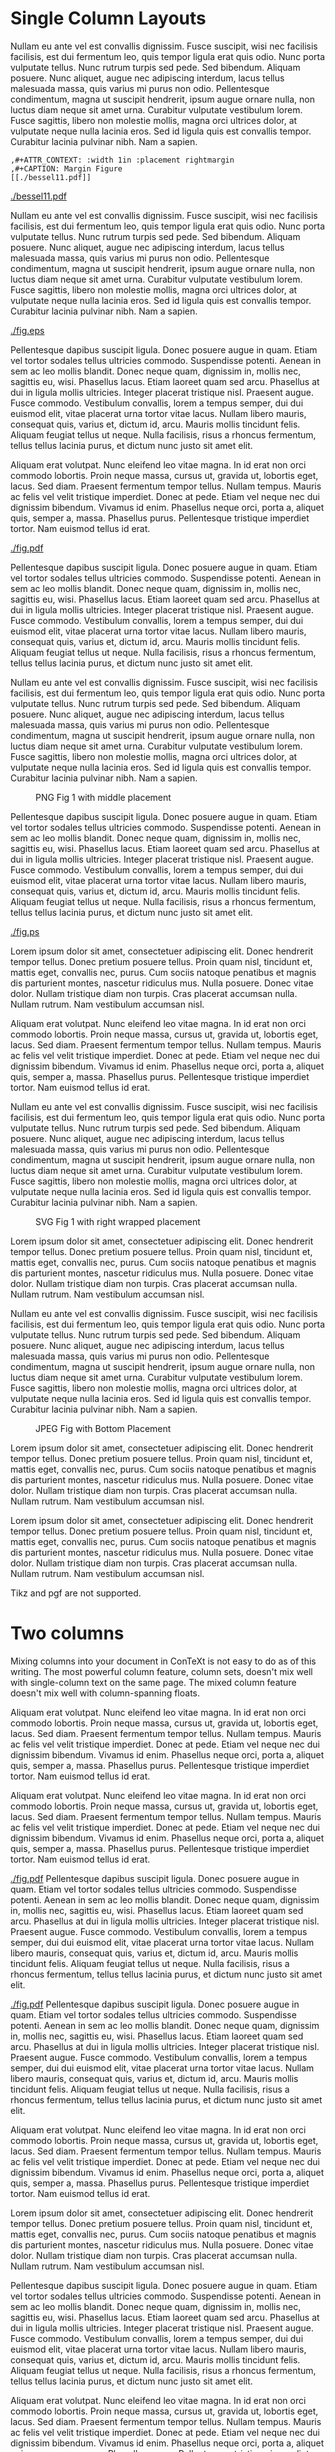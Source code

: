 # #+BEGIN_SRC python
#   import matplotlib.pyplot as plt
#   # Comment
#   import tikzplotlib
#   n = 100
#   X = [i / n for i in range(n)]
#   Y = [x**2 for x in X]
#   plt.figure(figsize=(8,3.5))
#   plt.plot(X, Y)
#   for fmt in ["pdf", "svg", "ps", "png", "jpeg", "eps"]:
#     plt.title(fmt)
#     plt.savefig(f"fig.{fmt}")
#   plt.title("tikz")
#   tikzplotlib.save("fig.tikz")
#   plt.title("pgf")
#   tikzplotlib.save("fig.pgf")
# #+END_SRC
#
# #+RESULTS:
# : None
* Single Column Layouts
Nullam eu ante vel est convallis dignissim. Fusce suscipit, wisi nec facilisis
facilisis, est dui fermentum leo, quis tempor ligula erat quis odio. Nunc porta
vulputate tellus. Nunc rutrum turpis sed pede. Sed bibendum. Aliquam posuere.
Nunc aliquet, augue nec adipiscing interdum, lacus tellus malesuada massa, quis
varius mi purus non odio. Pellentesque condimentum, magna ut suscipit hendrerit,
ipsum augue ornare nulla, non luctus diam neque sit amet urna. Curabitur
vulputate vestibulum lorem. Fusce sagittis, libero non molestie mollis, magna
orci ultrices dolor, at vulputate neque nulla lacinia eros. Sed id ligula quis
est convallis tempor. Curabitur lacinia pulvinar nibh. Nam a sapien.

: ,#+ATTR_CONTEXT: :width 1in :placement rightmargin 
: ,#+CAPTION: Margin Figure
: [[./bessel11.pdf]]

#+ATTR_CONTEXT: :width 1in :placement rightmargin
#+CAPTION: Margin Figure
[[./bessel11.pdf]]

Nullam eu ante vel est convallis dignissim. Fusce suscipit, wisi nec facilisis
facilisis, est dui fermentum leo, quis tempor ligula erat quis odio. Nunc porta
vulputate tellus. Nunc rutrum turpis sed pede. Sed bibendum. Aliquam posuere.
Nunc aliquet, augue nec adipiscing interdum, lacus tellus malesuada massa, quis
varius mi purus non odio. Pellentesque condimentum, magna ut suscipit hendrerit,
ipsum augue ornare nulla, non luctus diam neque sit amet urna. Curabitur
vulputate vestibulum lorem. Fusce sagittis, libero non molestie mollis, magna
orci ultrices dolor, at vulputate neque nulla lacinia eros. Sed id ligula quis
est convallis tempor. Curabitur lacinia pulvinar nibh. Nam a sapien.



#+ATTR_CONTEXT: :placement top
#+CAPTION: EPS Fig 1 with top placement
[[./fig.eps]]

Pellentesque dapibus suscipit ligula. Donec posuere augue in quam. Etiam vel
tortor sodales tellus ultricies commodo. Suspendisse potenti. Aenean in sem ac
leo mollis blandit. Donec neque quam, dignissim in, mollis nec, sagittis eu,
wisi. Phasellus lacus. Etiam laoreet quam sed arcu. Phasellus at dui in ligula
mollis ultricies. Integer placerat tristique nisl. Praesent augue. Fusce
commodo. Vestibulum convallis, lorem a tempus semper, dui dui euismod elit,
vitae placerat urna tortor vitae lacus. Nullam libero mauris, consequat quis,
varius et, dictum id, arcu. Mauris mollis tincidunt felis. Aliquam feugiat
tellus ut neque. Nulla facilisis, risus a rhoncus fermentum, tellus tellus
lacinia purus, et dictum nunc justo sit amet elit.

Aliquam erat volutpat. Nunc eleifend leo vitae magna. In id erat non orci
commodo lobortis. Proin neque massa, cursus ut, gravida ut, lobortis eget,
lacus. Sed diam. Praesent fermentum tempor tellus. Nullam tempus. Mauris ac
felis vel velit tristique imperdiet. Donec at pede. Etiam vel neque nec dui
dignissim bibendum. Vivamus id enim. Phasellus neque orci, porta a, aliquet
quis, semper a, massa. Phasellus purus. Pellentesque tristique imperdiet tortor.
Nam euismod tellus id erat.



#+ATTR_CONTEXT: :float wrap
#+CAPTION: PDF Fig 1 with wrapped float
[[./fig.pdf]]

Pellentesque dapibus suscipit ligula. Donec posuere augue in quam. Etiam vel
tortor sodales tellus ultricies commodo. Suspendisse potenti. Aenean in sem ac
leo mollis blandit. Donec neque quam, dignissim in, mollis nec, sagittis eu,
wisi. Phasellus lacus. Etiam laoreet quam sed arcu. Phasellus at dui in ligula
mollis ultricies. Integer placerat tristique nisl. Praesent augue. Fusce
commodo. Vestibulum convallis, lorem a tempus semper, dui dui euismod elit,
vitae placerat urna tortor vitae lacus. Nullam libero mauris, consequat quis,
varius et, dictum id, arcu. Mauris mollis tincidunt felis. Aliquam feugiat
tellus ut neque. Nulla facilisis, risus a rhoncus fermentum, tellus tellus
lacinia purus, et dictum nunc justo sit amet elit.

Nullam eu ante vel est convallis dignissim. Fusce suscipit, wisi nec facilisis
facilisis, est dui fermentum leo, quis tempor ligula erat quis odio. Nunc porta
vulputate tellus. Nunc rutrum turpis sed pede. Sed bibendum. Aliquam posuere.
Nunc aliquet, augue nec adipiscing interdum, lacus tellus malesuada massa, quis
varius mi purus non odio. Pellentesque condimentum, magna ut suscipit hendrerit,
ipsum augue ornare nulla, non luctus diam neque sit amet urna. Curabitur
vulputate vestibulum lorem. Fusce sagittis, libero non molestie mollis, magna
orci ultrices dolor, at vulputate neque nulla lacinia eros. Sed id ligula quis
est convallis tempor. Curabitur lacinia pulvinar nibh. Nam a sapien.



#+ATTR_CONTEXT: :placement middle
#+CAPTION: PNG Fig 1 with middle placement
[[./fig.png]]

Pellentesque dapibus suscipit ligula. Donec posuere augue in quam. Etiam vel
tortor sodales tellus ultricies commodo. Suspendisse potenti. Aenean in sem ac
leo mollis blandit. Donec neque quam, dignissim in, mollis nec, sagittis eu,
wisi. Phasellus lacus. Etiam laoreet quam sed arcu. Phasellus at dui in ligula
mollis ultricies. Integer placerat tristique nisl. Praesent augue. Fusce
commodo. Vestibulum convallis, lorem a tempus semper, dui dui euismod elit,
vitae placerat urna tortor vitae lacus. Nullam libero mauris, consequat quis,
varius et, dictum id, arcu. Mauris mollis tincidunt felis. Aliquam feugiat
tellus ut neque. Nulla facilisis, risus a rhoncus fermentum, tellus tellus
lacinia purus, et dictum nunc justo sit amet elit.

#+CAPTION: Postscript Fig (doesn't respect placement)
[[./fig.ps]]

Lorem ipsum dolor sit amet, consectetuer adipiscing elit. Donec hendrerit tempor
tellus. Donec pretium posuere tellus. Proin quam nisl, tincidunt et, mattis
eget, convallis nec, purus. Cum sociis natoque penatibus et magnis dis
parturient montes, nascetur ridiculus mus. Nulla posuere. Donec vitae dolor.
Nullam tristique diam non turpis. Cras placerat accumsan nulla. Nullam rutrum.
Nam vestibulum accumsan nisl.

Aliquam erat volutpat. Nunc eleifend leo vitae magna. In id erat non orci
commodo lobortis. Proin neque massa, cursus ut, gravida ut, lobortis eget,
lacus. Sed diam. Praesent fermentum tempor tellus. Nullam tempus. Mauris ac
felis vel velit tristique imperdiet. Donec at pede. Etiam vel neque nec dui
dignissim bibendum. Vivamus id enim. Phasellus neque orci, porta a, aliquet
quis, semper a, massa. Phasellus purus. Pellentesque tristique imperdiet tortor.
Nam euismod tellus id erat.

Nullam eu ante vel est convallis dignissim. Fusce suscipit, wisi nec facilisis
facilisis, est dui fermentum leo, quis tempor ligula erat quis odio. Nunc porta
vulputate tellus. Nunc rutrum turpis sed pede. Sed bibendum. Aliquam posuere.
Nunc aliquet, augue nec adipiscing interdum, lacus tellus malesuada massa, quis
varius mi purus non odio. Pellentesque condimentum, magna ut suscipit hendrerit,
ipsum augue ornare nulla, non luctus diam neque sit amet urna. Curabitur
vulputate vestibulum lorem. Fusce sagittis, libero non molestie mollis, magna
orci ultrices dolor, at vulputate neque nulla lacinia eros. Sed id ligula quis
est convallis tempor. Curabitur lacinia pulvinar nibh. Nam a sapien.


#+ATTR_CONTEXT: :float wrap :placement right
#+CAPTION: SVG Fig 1 with right wrapped placement
[[./fig.svg]]

Lorem ipsum dolor sit amet, consectetuer adipiscing elit. Donec hendrerit tempor
tellus. Donec pretium posuere tellus. Proin quam nisl, tincidunt et, mattis
eget, convallis nec, purus. Cum sociis natoque penatibus et magnis dis
parturient montes, nascetur ridiculus mus. Nulla posuere. Donec vitae dolor.
Nullam tristique diam non turpis. Cras placerat accumsan nulla. Nullam rutrum.
Nam vestibulum accumsan nisl.

Nullam eu ante vel est convallis dignissim. Fusce suscipit, wisi nec facilisis
facilisis, est dui fermentum leo, quis tempor ligula erat quis odio. Nunc porta
vulputate tellus. Nunc rutrum turpis sed pede. Sed bibendum. Aliquam posuere.
Nunc aliquet, augue nec adipiscing interdum, lacus tellus malesuada massa, quis
varius mi purus non odio. Pellentesque condimentum, magna ut suscipit hendrerit,
ipsum augue ornare nulla, non luctus diam neque sit amet urna. Curabitur
vulputate vestibulum lorem. Fusce sagittis, libero non molestie mollis, magna
orci ultrices dolor, at vulputate neque nulla lacinia eros. Sed id ligula quis
est convallis tempor. Curabitur lacinia pulvinar nibh. Nam a sapien.


#+ATTR_CONTEXT: :placement bottom
#+CAPTION: JPEG Fig with Bottom Placement
[[./fig.jpeg]]

Lorem ipsum dolor sit amet, consectetuer adipiscing elit. Donec
hendrerit tempor tellus. Donec pretium posuere tellus. Proin quam nisl,
tincidunt et, mattis eget, convallis nec, purus. Cum sociis natoque penatibus et
magnis dis parturient montes, nascetur ridiculus mus. Nulla posuere. Donec vitae
dolor. Nullam tristique diam non turpis. Cras placerat accumsan nulla. Nullam
rutrum. Nam vestibulum accumsan nisl.

Lorem ipsum dolor sit amet, consectetuer adipiscing elit. Donec hendrerit tempor
tellus. Donec pretium posuere tellus. Proin quam nisl, tincidunt et, mattis
eget, convallis nec, purus. Cum sociis natoque penatibus et magnis dis
parturient montes, nascetur ridiculus mus. Nulla posuere. Donec vitae dolor.
Nullam tristique diam non turpis. Cras placerat accumsan nulla. Nullam rutrum.
Nam vestibulum accumsan nisl.


Tikz and pgf are not supported.
# #+CAPTION: Tikz fig 1
# [[./fig.tikz]]
# 
# #+CAPTION: Pgf Fig 1
# [[./fig.pgf]]
#+CONTEXT: \definemixedcolumns[twocol][n=2,grid=verystrict]
#+CONTEXT: \startmixedcolumns[twocol]
* Two columns

Mixing columns into your document in ConTeXt is not easy to do as of this
  writing. The most powerful column feature, column sets, doesn't mix well
  with single-column text on the same page. The mixed column feature doesn't
  mix well with column-spanning floats.

  
Aliquam erat volutpat. Nunc eleifend leo vitae magna. In
id erat non orci commodo lobortis. Proin neque massa, cursus ut, gravida ut,
lobortis eget, lacus. Sed diam. Praesent fermentum tempor tellus. Nullam tempus.
Mauris ac felis vel velit tristique imperdiet. Donec at pede. Etiam vel neque
nec dui dignissim bibendum. Vivamus id enim. Phasellus neque orci, porta a,
aliquet quis, semper a, massa. Phasellus purus. Pellentesque tristique imperdiet
tortor. Nam euismod tellus id erat.
 

Aliquam erat volutpat. Nunc eleifend leo vitae magna. In id erat non orci
commodo lobortis. Proin neque massa, cursus ut, gravida ut, lobortis eget,
lacus. Sed diam. Praesent fermentum tempor tellus. Nullam tempus. Mauris ac
felis vel velit tristique imperdiet. Donec at pede. Etiam vel neque nec dui
dignissim bibendum. Vivamus id enim. Phasellus neque orci, porta a, aliquet
quis, semper a, massa. Phasellus purus. Pellentesque tristique imperdiet tortor.
Nam euismod tellus id erat.

#+CAPTION: PDF Fig 2 single col with all defaults
#+ATTR_CONTEXT: :placement left
[[./fig.pdf]]
Pellentesque dapibus suscipit ligula. Donec posuere augue in quam. Etiam vel
tortor sodales tellus ultricies commodo. Suspendisse potenti. Aenean in sem ac
leo mollis blandit. Donec neque quam, dignissim in, mollis nec, sagittis eu,
wisi. Phasellus lacus. Etiam laoreet quam sed arcu. Phasellus at dui in ligula
mollis ultricies. Integer placerat tristique nisl. Praesent augue. Fusce
commodo. Vestibulum convallis, lorem a tempus semper, dui dui euismod elit,
vitae placerat urna tortor vitae lacus. Nullam libero mauris, consequat quis,
varius et, dictum id, arcu. Mauris mollis tincidunt felis. Aliquam feugiat
tellus ut neque. Nulla facilisis, risus a rhoncus fermentum, tellus tellus
lacinia purus, et dictum nunc justo sit amet elit.

#+CAPTION: PDF Fig 3 Multicol
#+ATTR_CONTEXT: :float multicolumn :placement force,high
[[./fig.pdf]]
Pellentesque dapibus suscipit ligula. Donec posuere augue in quam. Etiam vel
tortor sodales tellus ultricies commodo. Suspendisse potenti. Aenean in sem ac
leo mollis blandit. Donec neque quam, dignissim in, mollis nec, sagittis eu,
wisi. Phasellus lacus. Etiam laoreet quam sed arcu. Phasellus at dui in ligula
mollis ultricies. Integer placerat tristique nisl. Praesent augue. Fusce
commodo. Vestibulum convallis, lorem a tempus semper, dui dui euismod elit,
vitae placerat urna tortor vitae lacus. Nullam libero mauris, consequat quis,
varius et, dictum id, arcu. Mauris mollis tincidunt felis. Aliquam feugiat
tellus ut neque. Nulla facilisis, risus a rhoncus fermentum, tellus tellus
lacinia purus, et dictum nunc justo sit amet elit.

Aliquam erat volutpat. Nunc eleifend leo vitae magna. In id erat non orci
commodo lobortis. Proin neque massa, cursus ut, gravida ut, lobortis eget,
lacus. Sed diam. Praesent fermentum tempor tellus. Nullam tempus. Mauris ac
felis vel velit tristique imperdiet. Donec at pede. Etiam vel neque nec dui
dignissim bibendum. Vivamus id enim. Phasellus neque orci, porta a, aliquet
quis, semper a, massa. Phasellus purus. Pellentesque tristique imperdiet tortor.
Nam euismod tellus id erat.

Lorem ipsum dolor sit amet, consectetuer adipiscing elit. Donec hendrerit tempor
tellus. Donec pretium posuere tellus. Proin quam nisl, tincidunt et, mattis
eget, convallis nec, purus. Cum sociis natoque penatibus et magnis dis
parturient montes, nascetur ridiculus mus. Nulla posuere. Donec vitae dolor.
Nullam tristique diam non turpis. Cras placerat accumsan nulla. Nullam rutrum.
Nam vestibulum accumsan nisl.

Pellentesque dapibus suscipit ligula. Donec posuere augue in quam. Etiam vel
tortor sodales tellus ultricies commodo. Suspendisse potenti. Aenean in sem ac
leo mollis blandit. Donec neque quam, dignissim in, mollis nec, sagittis eu,
wisi. Phasellus lacus. Etiam laoreet quam sed arcu. Phasellus at dui in ligula
mollis ultricies. Integer placerat tristique nisl. Praesent augue. Fusce
commodo. Vestibulum convallis, lorem a tempus semper, dui dui euismod elit,
vitae placerat urna tortor vitae lacus. Nullam libero mauris, consequat quis,
varius et, dictum id, arcu. Mauris mollis tincidunt felis. Aliquam feugiat
tellus ut neque. Nulla facilisis, risus a rhoncus fermentum, tellus tellus
lacinia purus, et dictum nunc justo sit amet elit.

Aliquam erat volutpat. Nunc eleifend leo vitae magna. In id erat non orci
commodo lobortis. Proin neque massa, cursus ut, gravida ut, lobortis eget,
lacus. Sed diam. Praesent fermentum tempor tellus. Nullam tempus. Mauris ac
felis vel velit tristique imperdiet. Donec at pede. Etiam vel neque nec dui
dignissim bibendum. Vivamus id enim. Phasellus neque orci, porta a, aliquet
quis, semper a, massa. Phasellus purus. Pellentesque tristique imperdiet tortor.
Nam euismod tellus id erat.

Lorem ipsum dolor sit amet, consectetuer adipiscing elit. Donec hendrerit tempor
tellus. Donec pretium posuere tellus. Proin quam nisl, tincidunt et, mattis
eget, convallis nec, purus. Cum sociis natoque penatibus et magnis dis
parturient montes, nascetur ridiculus mus. Nulla posuere. Donec vitae dolor.
Nullam tristique diam non turpis. Cras placerat accumsan nulla. Nullam rutrum.
Nam vestibulum accumsan nisl.






: ,#+CAPTION: Default Figure
: [[./bessel11.pdf]]

#+CAPTION: Default Figure
#+ATTR_CONTEXT: :width \dimexpr \textwidth - 1em \relax
[[./bessel11.pdf]]

Nullam eu ante vel est convallis dignissim. Fusce suscipit, wisi nec facilisis
facilisis, est dui fermentum leo, quis tempor ligula erat quis odio. Nunc porta
vulputate tellus. Nunc rutrum turpis sed pede. Sed bibendum. Aliquam posuere.
Nunc aliquet, augue nec adipiscing interdum, lacus tellus malesuada massa, quis
varius mi purus non odio. Pellentesque condimentum, magna ut suscipit hendrerit,
ipsum augue ornare nulla, non luctus diam neque sit amet urna. Curabitur
vulputate vestibulum lorem. Fusce sagittis, libero non molestie mollis, magna
orci ultrices dolor, at vulputate neque nulla lacinia eros. Sed id ligula quis
est convallis tempor. Curabitur lacinia pulvinar nibh. Nam a sapien.

: ,#+ATTR_CONTEXT: :float wrap :caption Default Wrapped Figure
: [[./bessel11.pdf]]

#+ATTR_CONTEXT: :float wrap :caption Default Wrapped Figure
[[./bessel11.pdf]]

Nullam eu ante vel est convallis dignissim. Fusce suscipit, wisi nec facilisis
facilisis, est dui fermentum leo, quis tempor ligula erat quis odio. Nunc
porta vulputate tellus. Nunc rutrum turpis sed pede. Sed bibendum. Aliquam
posuere. Nunc aliquet, augue nec adipiscing interdum, lacus tellus malesuada
massa, quis varius mi purus non odio. Pellentesque condimentum, magna ut
suscipit hendrerit, ipsum augue ornare nulla, non luctus diam neque sit amet
urna. Curabitur vulputate vestibulum lorem. Fusce sagittis, libero non
molestie mollis, magna orci ultrices dolor, at vulputate neque nulla lacinia
eros. Sed id ligula quis est convallis tempor. Curabitur lacinia pulvinar
nibh. Nam a sapien.

Aliquam erat volutpat. Nunc eleifend leo vitae magna. In id erat non orci
commodo lobortis. Proin neque massa, cursus ut, gravida ut, lobortis eget,
lacus. Sed diam. Praesent fermentum tempor tellus. Nullam tempus. Mauris ac
felis vel velit tristique imperdiet. Donec at pede. Etiam vel neque nec dui
dignissim bibendum. Vivamus id enim. Phasellus neque orci, porta a, aliquet
quis, semper a, massa. Phasellus purus. Pellentesque tristique imperdiet
tortor. Nam euismod tellus id erat.

Nullam eu ante vel est convallis dignissim. Fusce suscipit, wisi nec facilisis
facilisis, est dui fermentum leo, quis tempor ligula erat quis odio. Nunc
porta vulputate tellus. Nunc rutrum turpis sed pede. Sed bibendum. Aliquam
posuere. Nunc aliquet, augue nec adipiscing interdum, lacus tellus malesuada
massa, quis varius mi purus non odio. Pellentesque condimentum, magna ut
suscipit hendrerit, ipsum augue ornare nulla, non luctus diam neque sit amet
urna. Curabitur vulputate vestibulum lorem. Fusce sagittis, libero non
molestie mollis, magna orci ultrices dolor, at vulputate neque nulla lacinia
eros. Sed id ligula quis est convallis tempor. Curabitur lacinia pulvinar
nibh. Nam a sapien.


Lorem ipsum dolor sit amet, consectetuer adipiscing elit. Donec hendrerit
tempor tellus. Donec pretium posuere tellus. Proin quam nisl, tincidunt et,
mattis eget, convallis nec, purus. Cum sociis natoque penatibus et magnis dis
parturient montes, nascetur ridiculus mus. Nulla posuere. Donec vitae dolor.
Nullam tristique diam non turpis. Cras placerat accumsan nulla. Nullam rutrum.
Nam vestibulum accumsan nisl.

Aliquam erat volutpat. Nunc eleifend leo vitae magna. In id erat non orci
commodo lobortis. Proin neque massa, cursus ut, gravida ut, lobortis eget,
lacus. Sed diam. Praesent fermentum tempor tellus. Nullam tempus. Mauris ac

felis vel velit tristique imperdiet. Donec at pede. Etiam vel neque nec dui
dignissim bibendum. Vivamus id enim. Phasellus neque orci, porta a, aliquet
quis, semper a, massa. Phasellus purus. Pellentesque tristique imperdiet
tortor. Nam euismod tellus id erat.

Aliquam erat volutpat. Nunc eleifend leo vitae magna. In id erat non orci
commodo lobortis. Proin neque massa, cursus ut, gravida ut, lobortis eget,
lacus. Sed diam. Praesent fermentum tempor tellus. Nullam tempus. Mauris ac
felis vel velit tristique imperdiet. Donec at pede. Etiam vel neque nec dui
dignissim bibendum. Vivamus id enim. Phasellus neque orci, porta a, aliquet
quis, semper a, massa. Phasellus purus. Pellentesque tristique imperdiet tortor.
Nam euismod tellus id erat.

#+CONTEXT: \stopmixedcolumns

* Figures in Tables

  |----------------+----------------|
  | <12>           | <12>           |
  | C1             | [[./bessel11.pdf]] |
  | [[./bessel11.pdf]] |                |
